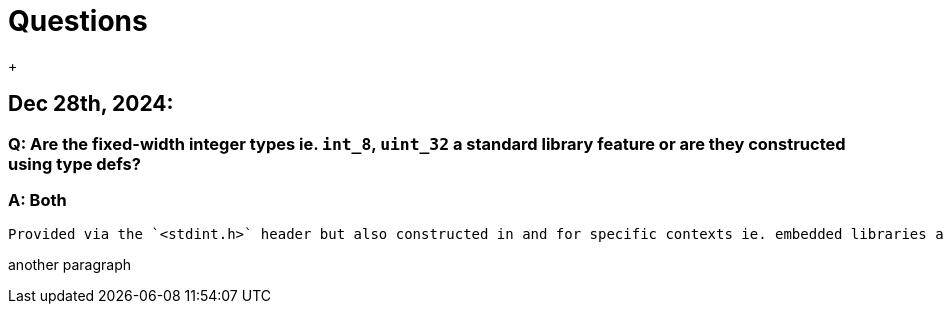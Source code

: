 = Questions
:stylesheet: test.css
{empty} +

== Dec 28th, 2024:

=== Q: Are the fixed-width integer types ie. `int_8`, `uint_32` a standard library feature or are they constructed using type defs?

=== A: Both

[literal]
Provided via the `<stdint.h>` header but also constructed in and for specific contexts ie. embedded libraries and so on.

another paragraph
